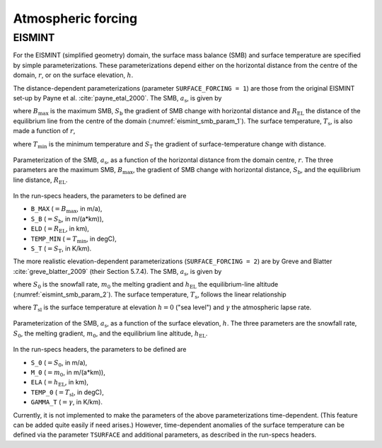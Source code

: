 .. _clim_atm_forcing:

Atmospheric forcing
*******************

.. _atm_eismint:

EISMINT
=======

For the EISMINT (simplified geometry) domain, the surface mass balance (SMB) and surface temperature are specified by simple parameterizations. These parameterizations depend either on the horizontal distance from the centre of the domain, :math:`r`, or on the surface elevation, :math:`h`.

The distance-dependent parameterizations (parameter ``SURFACE_FORCING = 1``) are those from the original EISMINT set-up by Payne et al. :cite:`payne_etal_2000`. The SMB, :math:`a_\mathrm{s}`, is given by

.. math::
  :label: eq_emt_smb_param_1

  a_\mathrm{s} = \mathrm{min}[B_\mathrm{max},\,S_\mathrm{b}(R_\mathrm{EL}-r)],

where :math:`B_\mathrm{max}` is the maximum SMB, :math:`S_\mathrm{b}` the gradient of SMB change with horizontal distance and :math:`R_\mathrm{EL}` the distance of the equilibrium line from the centre of the domain (:numref:`eismint_smb_param_1`). The surface temperature, :math:`T_\mathrm{s}`, is also made a function of :math:`r`,

.. math::
  :label: eq_emt_st_param_1

  T_\mathrm{s} = T_\mathrm{min} + S_\mathrm{T}\,r,

where :math:`T_\mathrm{min}` is the minimum temperature and :math:`S_\mathrm{T}` the gradient of surface-temperature change with distance.

.. _eismint_smb_param_1:
.. figure:: figs/SMB_Parameterization_1.png
  :width: 270 px
  :alt: EISMINT SMB parameterization
  :align: center

  Parameterization of the SMB, :math:`a_\mathrm{s}`, as a function of the horizontal distance from the domain centre, :math:`r`. The three parameters are the maximum SMB, :math:`B_\mathrm{max}`, the gradient of SMB change with horizontal distance, :math:`S_\mathrm{b}`, and the equilibrium line distance, :math:`R_\mathrm{EL}`.

In the run-specs headers, the parameters to be defined are

* ``B_MAX`` (:math:`=B_\mathrm{max}`, in m/a),
* ``S_B`` (:math:`=S_\mathrm{b}`, in m/(a*km)),
* ``ELD`` (:math:`=R_\mathrm{EL}`, in km),
* ``TEMP_MIN`` (:math:`=T_\mathrm{min}`, in degC),
* ``S_T`` (:math:`=S_\mathrm{T}`, in K/km).

The more realistic elevation-dependent parameterizations (``SURFACE_FORCING = 2``) are by Greve and Blatter :cite:`greve_blatter_2009` (their Section 5.7.4). The SMB, :math:`a_\mathrm{s}`, is given by

.. math::
  :label: eq_emt_smb_param_2

  a_\mathrm{s} = \mathrm{min}[S_0,\,m_0(h-h_\mathrm{EL})],

where :math:`S_0` is the snowfall rate, :math:`m_0` the melting gradient and :math:`h_\mathrm{EL}` the equilibrium-line altitude (:numref:`eismint_smb_param_2`). The surface temperature, :math:`T_\mathrm{s}`, follows the linear relationship

.. math::
  :label: eq_emt_st_param_2

  T_\mathrm{s} = T_\mathrm{sl} - \gamma h,

where :math:`T_\mathrm{sl}` is the surface temperature at elevation :math:`h=0` ("sea level") and :math:`\gamma` the atmospheric lapse rate.

.. _eismint_smb_param_2:
.. figure:: figs/SMB_Parameterization_2.png
  :width: 270 px
  :alt: EISMINT SMB parameterization
  :align: center

  Parameterization of the SMB, :math:`a_\mathrm{s}`, as a function of the surface elevation, :math:`h`. The three parameters are the snowfall rate, :math:`S_0`, the melting gradient, :math:`m_0`, and the equilibrium line altitude, :math:`h_\mathrm{EL}`.

In the run-specs headers, the parameters to be defined are

* ``S_0`` (:math:`=S_0`, in m/a),
* ``M_0`` (:math:`=m_0`, in m/(a*km)),
* ``ELA`` (:math:`=h_\mathrm{EL}`, in km),
* ``TEMP_0`` (:math:`=T_\mathrm{sl}`, in degC),
* ``GAMMA_T`` (:math:`=\gamma`, in K/km).

Currently, it is not implemented to make the parameters of the above parameterizations time-dependent. (This feature can be added quite easily if need arises.) However, time-dependent anomalies of the surface temperature can be defined via the parameter ``TSURFACE`` and additional parameters, as described in the run-specs headers.
